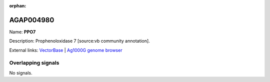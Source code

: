 :orphan:

AGAP004980
=============



Name: **PPO7**

Description: Prophenoloxidase 7 [source:vb community annotation].

External links:
`VectorBase <https://www.vectorbase.org/Anopheles_gambiae/Gene/Summary?g=AGAP004980>`_ |
`Ag1000G genome browser <https://www.malariagen.net/apps/ag1000g/phase1-AR3/index.html?genome_region=2L:7490941-7493328#genomebrowser>`_

Overlapping signals
-------------------



No signals.



